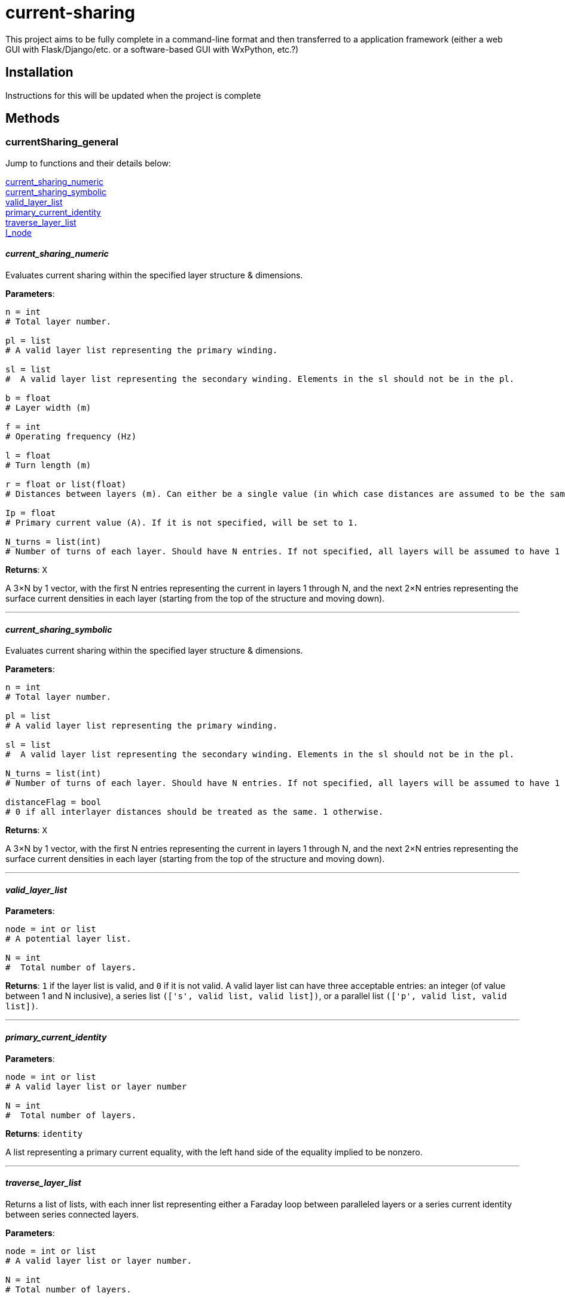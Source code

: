 :score: _
:stem: latexmath
= current-sharing

This project aims to be fully complete in a command-line format and then transferred to a application framework (either a web GUI with Flask/Django/etc. or a software-based GUI with WxPython, etc.?)

== Installation

Instructions for this will be updated when the project is complete 

== Methods

=== currentSharing{score}general

Jump to functions and their details below:

<<current_sharing_numeric,current_sharing_numeric>> +
<<current_sharing_symbolic,current_sharing_symbolic>> +
<<valid_layer_list,valid_layer_list>> +
<<primary_current_identity,primary_current_identity>> +
<<traverse_layer_list,traverse_layer_list>> +
<<I_node,I_node>> +

==== _current{score}sharing{score}numeric_ [[id,current_sharing_numeric]]
Evaluates current sharing within the specified layer structure & dimensions.

*Parameters*:

[source,python]
----
n = int 
# Total layer number.

pl = list 
# A valid layer list representing the primary winding.

sl = list 
#  A valid layer list representing the secondary winding. Elements in the sl should not be in the pl.

b = float 
# Layer width (m)

f = int 
# Operating frequency (Hz)

l = float
# Turn length (m)

r = float or list(float) 
# Distances between layers (m). Can either be a single value (in which case distances are assumed to be the same) or a list of floats with N-1 entries.

Ip = float 
# Primary current value (A). If it is not specified, will be set to 1.

N_turns = list(int)
# Number of turns of each layer. Should have N entries. If not specified, all layers will be assumed to have 1 layer each.
----

*Returns*:
``X``

A 3×N by 1 vector, with the first N entries representing the current in layers 1 through N, and the next 2×N entries representing the surface current densities in each layer (starting from the top of the structure and moving down).

'''

==== _current{score}sharing{score}symbolic_ [[id,current_sharing_symbolic]]
Evaluates current sharing within the specified layer structure & dimensions.

*Parameters*:

[source,python]
----
n = int 
# Total layer number.

pl = list 
# A valid layer list representing the primary winding.

sl = list 
#  A valid layer list representing the secondary winding. Elements in the sl should not be in the pl.

N_turns = list(int)
# Number of turns of each layer. Should have N entries. If not specified, all layers will be assumed to have 1 layer each.

distanceFlag = bool
# 0 if all interlayer distances should be treated as the same. 1 otherwise.
----

*Returns*:
``X``

A 3×N by 1 vector, with the first N entries representing the current in layers 1 through N, and the next 2×N entries representing the surface current densities in each layer (starting from the top of the structure and moving down).

'''

==== _valid{score}layer{score}list_ [[id,valid_layer_list]]

*Parameters*:

[source,python]
----
node = int or list
# A potential layer list.

N = int
#  Total number of layers.
----

*Returns*:
``1`` if the layer list is valid, and ``0`` if it is not valid. A valid layer list can have three acceptable entries: an integer (of value between 1 and N inclusive), a series list ``(['s',  valid list, valid list])``, or a parallel list ``(['p', valid list, valid list])``.

'''

==== _primary{score}current{score}identity_ [[id,primary_current_identity]]

*Parameters*:

[source,python]
----
node = int or list
# A valid layer list or layer number

N = int
#  Total number of layers.
----

*Returns*:
``identity`` 

A list representing a primary current equality, with the left hand side of the equality implied to be nonzero.

'''

==== _traverse{score}layer{score}list_ [[id,traverse_layer_list]]

Returns a list of lists, with each inner list representing either a Faraday loop between paralleled layers or a series current identity between series connected layers.

*Parameters*:

[source,python]
----
node = int or list
# A valid layer list or layer number.

N = int
# Total number of layers.

d = float
# Skin depth

bOverL = float
# Ratio of layer width to turn length.

R = float or float list
# Distances between layers. Can either be a single value (in which case distances are assumed to be the same) or a list of floats with N-1 entries.

N_turns = int list
# Number of turns of each layer. Should have N entries. If not specified, all layers will be assumed to have 1 layer each.

array = list
# Top level calls should pass in an empty list.
----

*Returns*:
``array`` 

A list of lists, with each inner list representing either a Faraday loop between paralleled layers or a series current identity between series connected layers.

'''

==== _I{score}node_ [[id,I_node]]

Given a layer list, returns a list of layers directly connected to the top level node.


*Parameters*:

[source,python]
----
node = int or list
# A valid layer list or layer number.
array = list
# Top level calls of this function should pass an empty list.
----

*Returns*:
``array`` 

List of layers directly connected to the top level node - e.g. if the top level node specifies three layers in parallel (each of which has several layers in series), it will return the indices of each of the three parallel layers. If the node specifies two layers in series, it will return the first layer.

'''
==== _node{score}contains_ [[id,node_contains]]

Returns the number of a layer that is contained by the node given.


*Parameters*:

[source,python]
----
node = int or list
# A valid layer list or layer number.
----

*Returns*:
``val`` 

Int representing a layer number that is contained by this node.

'''
==== _series{score}equation_ [[id,series_equation]]

Returns the number of a layer that is contained by the node given.


*Parameters*:

[source,python]
----
a = int or list(int)
# The first layer set to be connected.
b : int or list(int)
# The second layer set to be connected. a != b
N : int
# The total number of layers. N > a,b
----

*Returns*:
``series`` 

List of length 3×N that specifies a series connection. First N entries are the coefficients multiplied by I~1~ to I~N~, and the next 2×N entries are the coefficients to be multiplied by K~1T~ through K~NB~. The right hand side of the equation is assumed to be zero.

'''
==== _faraday{score}equation_ [[id,faraday_equation]]

Generates a list representing a Faraday Loop taken between layer numbers a and b.


*Parameters*:

[source,python]
----
a = int or list(int) # if the latter, len(list) must equal 1 
# The first layer in the Faraday loop.
b = int or list(int) # if the latter, len(list) must equal 1 
# The second layer in the Faraday loop. a != b.
N = int
# The total number of layers. N > a, b.
d = float
# Skin depth 
bOverL = float
# Ratio of layer width to turn length.
r = float or float list
# Distances between layers. Can either be a single value (in which case distances are assumed to be the same) or a list of floats with N-1 entries.
N_turns = list(int)
# Number of turns of each layer. Should have N entries. If not specified, all layers will be assumed to have 1 layer each.
----

*Returns*:
``faraday`` 

List of length 3×N that specifies a Faraday loop. First N entries are the coefficients multiplied by I~1~ to I~N~, and the next 2×N entries are the coefficients to be multiplied by K~1T~ through K~NB~. The right hand side of the equation is assumed to be zero.

'''


